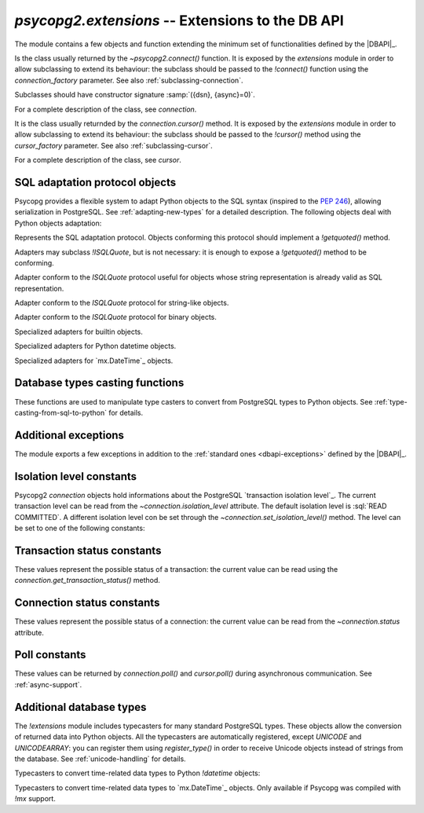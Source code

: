 `psycopg2.extensions` -- Extensions to the DB API
======================================================

.. sectionauthor:: Daniele Varrazzo <daniele.varrazzo@gmail.com>

.. module:: psycopg2.extensions

.. testsetup:: *

    from psycopg2.extensions import AsIs, Binary, QuotedString, ISOLATION_LEVEL_AUTOCOMMIT

The module contains a few objects and function extending the minimum set of
functionalities defined by the |DBAPI|_.


.. class:: connection

    Is the class usually returned by the `~psycopg2.connect()` function.
    It is exposed by the `extensions` module in order to allow
    subclassing to extend its behaviour: the subclass should be passed to the
    `!connect()` function using the `connection_factory` parameter.
    See also :ref:`subclassing-connection`.

    Subclasses should have constructor signature :samp:`({dsn}, {async}=0)`.

    For a complete description of the class, see `connection`.

.. class:: cursor

    It is the class usually returnded by the `connection.cursor()`
    method. It is exposed by the `extensions` module in order to allow
    subclassing to extend its behaviour: the subclass should be passed to the
    `!cursor()` method using the `cursor_factory` parameter. See
    also :ref:`subclassing-cursor`.

    For a complete description of the class, see `cursor`.

.. class:: lobject(conn [, oid [, mode [, new_oid [, new_file ]]]])

    Wrapper for a PostgreSQL large object. See :ref:`large-objects` for an
    overview.

    The class can be subclassed: see the `connection.lobject()` to know
    how to specify a `!lobject` subclass.
    
    .. versionadded:: 2.0.8

    .. attribute:: oid

        Database OID of the object.

    .. attribute:: mode

        The mode the database was open (``r``, ``w``, ``rw`` or ``n``).

    .. method:: read(bytes=-1)

        Read a chunk of data from the current file position. If -1 (default)
        read all the remaining data.

    .. method:: write(str)

        Write a string to the large object. Return the number of bytes
        written.

    .. method:: export(file_name)

        Export the large object content to the file system.
        
        The method uses the efficient |lo_export|_ libpq function.
        
        .. |lo_export| replace:: `!lo_export()`
        .. _lo_export: http://www.postgresql.org/docs/8.4/static/lo-interfaces.html#AEN36330

    .. method:: seek(offset, whence=0)

        Set the lobject current position.

    .. method:: tell()

        Return the lobject current position.

    .. method:: truncate(len=0)

        .. versionadded:: 2.2.0

        Truncate the lobject to the given size.

        The method will only be available if Psycopg has been built against libpq
        from PostgreSQL 8.3 or later and can only be used with PostgreSQL servers
        running these versions. It uses the |lo_truncate|_ libpq function.

        .. |lo_truncate| replace:: `!lo_truncate()`
        .. _lo_truncate: http://www.postgresql.org/docs/8.4/static/lo-interfaces.html#AEN36420

    .. method:: close()

        Close the object.

    .. attribute:: closed

        Boolean attribute specifying if the object is closed.

    .. method:: unlink()

        Close the object and remove it from the database.



.. _sql-adaptation-objects:

SQL adaptation protocol objects
-------------------------------

Psycopg provides a flexible system to adapt Python objects to the SQL syntax
(inspired to the :pep:`246`), allowing serialization in PostgreSQL. See
:ref:`adapting-new-types` for a detailed description.  The following objects
deal with Python objects adaptation:

.. function:: adapt(obj)

    Return the SQL representation of *obj* as a string.  Raise a
    `~psycopg2.ProgrammingError` if how to adapt the object is unknown.
    In order to allow new objects to be adapted, register a new adapter for it
    using the `register_adapter()` function.

    The function is the entry point of the adaptation mechanism: it can be
    used to write adapters for complex objects by recursively calling
    `!adapt()` on its components.

.. function:: register_adapter(class, adapter)

    Register a new adapter for the objects of class *class*.

    *adapter* should be a function taking a single argument (the object
    to adapt) and returning an object conforming the `ISQLQuote`
    protocol (e.g. exposing a `!getquoted()` method).  The `AsIs` is
    often useful for this task.

    Once an object is registered, it can be safely used in SQL queries and by
    the `adapt()` function.

.. class:: ISQLQuote(wrapped_object)

    Represents the SQL adaptation protocol.  Objects conforming this protocol
    should implement a `!getquoted()` method.

    Adapters may subclass `!ISQLQuote`, but is not necessary: it is
    enough to expose a `!getquoted()` method to be conforming.

    .. attribute:: _wrapped

        The wrapped object passes to the constructor

    .. method:: getquoted()

        Subclasses or other conforming objects should return a valid SQL
        string representing the wrapped object. The `!ISQLQuote`
        implementation does nothing.

.. class:: AsIs

    Adapter conform to the `ISQLQuote` protocol useful for objects
    whose string representation is already valid as SQL representation.

    .. method:: getquoted()

        Return the `str()` conversion of the wrapped object.

            >>> AsIs(42).getquoted()
            '42'

.. class:: QuotedString

    Adapter conform to the `ISQLQuote` protocol for string-like
    objects.

    .. method:: getquoted()

        Return the string enclosed in single quotes.  Any single quote
        appearing in the the string is escaped by doubling it according to SQL
        string constants syntax.  Backslashes are escaped too.

            >>> QuotedString(r"O'Reilly").getquoted()
            "'O''Reilly'"

.. class:: Binary

    Adapter conform to the `ISQLQuote` protocol for binary objects.

    .. method:: getquoted()

        Return the string enclosed in single quotes.  It performs the same
        escaping of the `QuotedString` adapter, plus it knows how to
        escape non-printable chars.

            >>> Binary("\x00\x08\x0F").getquoted()
            "'\\\\000\\\\010\\\\017'"

    .. versionchanged:: 2.0.14
        previously the adapter was not exposed by the `extensions`
        module. In older versions it can be imported from the implementation
        module `!psycopg2._psycopg`.



.. class:: Boolean
           Float
           SQL_IN

        Specialized adapters for builtin objects.

.. class:: DateFromPy
           TimeFromPy
           TimestampFromPy
           IntervalFromPy

        Specialized adapters for Python datetime objects.

.. class:: DateFromMx
           TimeFromMx
           TimestampFromMx
           IntervalFromMx

        Specialized adapters for `mx.DateTime`_ objects.

.. data:: adapters

    Dictionary of the currently registered object adapters.  Use
    `register_adapter()` to add an adapter for a new type.



Database types casting functions
--------------------------------

These functions are used to manipulate type casters to convert from PostgreSQL
types to Python objects.  See :ref:`type-casting-from-sql-to-python` for
details.

.. function:: new_type(oids, name, adapter)

    Create a new type caster to convert from a PostgreSQL type to a Python
    object.  The created object must be registered using
    `register_type()` to be used.

    :param oids: tuple of OIDs of the PostgreSQL type to convert.
    :param name: the name of the new type adapter.
    :param adapter: the adaptation function.

    The object OID can be read from the `cursor.description` attribute
    or by querying from the PostgreSQL catalog.

    *adapter* should have signature :samp:`fun({value}, {cur})` where
    *value* is the string representation returned by PostgreSQL and
    *cur* is the cursor from which data are read. In case of
    :sql:`NULL`, *value* will be ``None``. The adapter should return the
    converted object.

    See :ref:`type-casting-from-sql-to-python` for an usage example.


.. function:: register_type(obj [, scope])

    Register a type caster created using `new_type()`.

    If *scope* is specified, it should be a `connection` or a
    `cursor`: the type caster will be effective only limited to the
    specified object.  Otherwise it will be globally registered.


.. data:: string_types

    The global register of type casters.


.. index::
    single: Encoding; Mapping

.. data:: encodings

    Mapping from `PostgreSQL encoding`__ names to `Python codec`__ names.
    Used by Psycopg when adapting or casting unicode strings. See
    :ref:`unicode-handling`.

    .. __: http://www.postgresql.org/docs/8.4/static/multibyte.html
    .. __: http://docs.python.org/library/codecs.html#standard-encodings



.. index::
    single: Exceptions; Additional

Additional exceptions
---------------------

The module exports a few exceptions in addition to the :ref:`standard ones
<dbapi-exceptions>` defined by the |DBAPI|_.

.. exception:: QueryCanceledError

    (subclasses `~psycopg2.OperationalError`)

    Error related to SQL query cancelation.  It can be trapped specifically to
    detect a timeout.

    .. versionadded:: 2.0.7


.. exception:: TransactionRollbackError

    (subclasses `~psycopg2.OperationalError`)

    Error causing transaction rollback (deadlocks, serialisation failures,
    etc).  It can be trapped specifically to detect a deadlock.

    .. versionadded:: 2.0.7



.. index::
    pair: Isolation level; Constants

.. _isolation-level-constants:

Isolation level constants
-------------------------

Psycopg2 `connection` objects hold informations about the PostgreSQL
`transaction isolation level`_.  The current transaction level can be read
from the `~connection.isolation_level` attribute.  The default isolation
level is :sql:`READ COMMITTED`.  A different isolation level con be set
through the `~connection.set_isolation_level()` method.  The level can be
set to one of the following constants:

.. data:: ISOLATION_LEVEL_AUTOCOMMIT

    No transaction is started when command are issued and no
    `~connection.commit()` or `~connection.rollback()` is required.
    Some PostgreSQL command such as :sql:`CREATE DATABASE` or :sql:`VACUUM`
    can't run into a transaction: to run such command use::

        >>> conn.set_isolation_level(ISOLATION_LEVEL_AUTOCOMMIT)

    See also :ref:`transactions-control`.

.. data:: ISOLATION_LEVEL_READ_UNCOMMITTED

    The :sql:`READ UNCOMMITTED` isolation level is defined in the SQL standard
    but not available in the |MVCC| model of PostgreSQL: it is replaced by the
    stricter :sql:`READ COMMITTED`.

.. data:: ISOLATION_LEVEL_READ_COMMITTED

    This is the default value.  A new transaction is started at the first
    `~cursor.execute()` command on a cursor and at each new
    `!execute()` after a `~connection.commit()` or a
    `~connection.rollback()`.  The transaction runs in the PostgreSQL
    :sql:`READ COMMITTED` isolation level.

.. data:: ISOLATION_LEVEL_REPEATABLE_READ

    The :sql:`REPEATABLE READ` isolation level is defined in the SQL standard
    but not available in the |MVCC| model of PostgreSQL: it is replaced by the
    stricter :sql:`SERIALIZABLE`.

.. data:: ISOLATION_LEVEL_SERIALIZABLE

    Transactions are run at a :sql:`SERIALIZABLE` isolation level. This is the
    strictest transactions isolation level, equivalent to having the
    transactions executed serially rather than concurrently. However
    applications using this level must be prepared to retry reansactions due
    to serialization failures. See `serializable isolation level`_ in
    PostgreSQL documentation.



.. index::
    pair: Transaction status; Constants

.. _transaction-status-constants:

Transaction status constants
----------------------------

These values represent the possible status of a transaction: the current value
can be read using the `connection.get_transaction_status()` method.

.. data:: TRANSACTION_STATUS_IDLE

    The session is idle and there is no current transaction.

.. data:: TRANSACTION_STATUS_ACTIVE

    A command is currently in progress.

.. data:: TRANSACTION_STATUS_INTRANS

    The session is idle in a valid transaction block.

.. data:: TRANSACTION_STATUS_INERROR

    The session is idle in a failed transaction block.

.. data:: TRANSACTION_STATUS_UNKNOWN

    Reported if the connection with the server is bad.



.. index::
    pair: Connection status; Constants

.. _connection-status-constants:

Connection status constants
---------------------------

These values represent the possible status of a connection: the current value
can be read from the `~connection.status` attribute.

.. data:: STATUS_SETUP

    Used internally.

.. data:: STATUS_READY

    Connection established.

.. data:: STATUS_BEGIN

    Connection established. A transaction is in progress.

.. data:: STATUS_IN_TRANSACTION

    An alias for `STATUS_BEGIN`

.. data:: STATUS_SYNC

    Used internally.

.. data:: STATUS_ASYNC

    Used internally.



.. index::
    pair: Poll status; Constants

.. _poll-constants:

Poll constants
--------------

.. versionadded:: 2.2.0

These values can be returned by `connection.poll()` and `cursor.poll()` during
asynchronous communication. See :ref:`async-support`.

.. data:: POLL_OK

    The data is available (or the file descriptor is ready for writing): there
    is no need to block anymore.

.. data:: POLL_READ

    Upon receiving this value, the callback should wait for the connection
    file descriptor to be ready *for reading*. For example::

        select.select([conn.fileno()], [], [])

.. data:: POLL_WRITE

    Upon receiving this value, the callback should wait for the connection
    file descriptor to be ready *for writing*. For example::

        select.select([], [conn.fileno()], [])



Additional database types
-------------------------

The `!extensions` module includes typecasters for many standard
PostgreSQL types.  These objects allow the conversion of returned data into
Python objects.  All the typecasters are automatically registered, except
`UNICODE` and `UNICODEARRAY`: you can register them using
`register_type()` in order to receive Unicode objects instead of strings
from the database.  See :ref:`unicode-handling` for details.

.. data:: BINARYARRAY
          BOOLEAN
          BOOLEANARRAY
          DATE
          DATEARRAY
          DATETIMEARRAY
          DECIMAL
          DECIMALARRAY
          FLOAT
          FLOATARRAY
          INTEGER
          INTEGERARRAY
          INTERVAL
          INTERVALARRAY
          LONGINTEGER
          LONGINTEGERARRAY
          ROWIDARRAY
          STRINGARRAY
          TIME
          TIMEARRAY
          UNICODE
          UNICODEARRAY

Typecasters to convert time-related data types to Python `!datetime` objects:

.. data:: PYDATE
          PYDATETIME
          PYINTERVAL
          PYTIME

Typecasters to convert time-related data types to `mx.DateTime`_ objects. Only
available if Psycopg was compiled with `!mx` support.

.. data:: MXDATE
          MXDATETIME
          MXINTERVAL
          MXTIME

.. versionchanged:: 2.2.0
        previously the `DECIMAL` typecaster and the specific time-related
        typecasters (`!PY*` and `!MX*`) were not exposed by the `extensions`
        module. In older versions they can be imported from the implementation
        module `!psycopg2._psycopg`.

